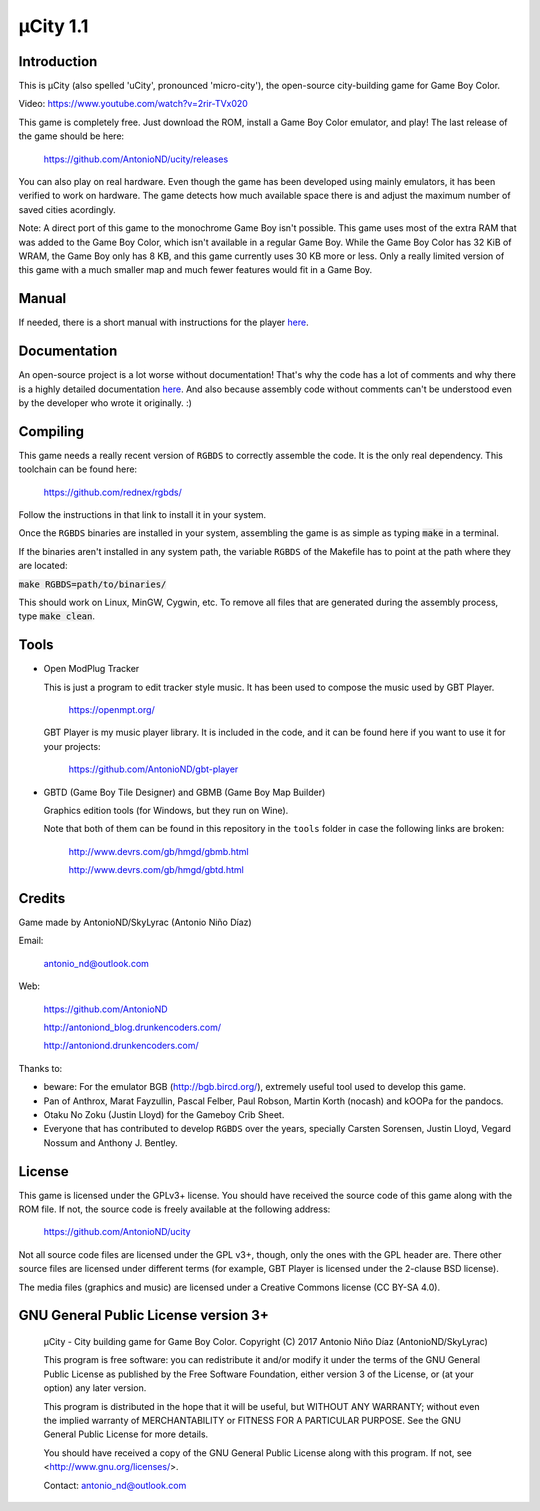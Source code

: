 =========
µCity 1.1
=========

Introduction
============

This is µCity (also spelled 'uCity', pronounced 'micro-city'), the open-source
city-building game for Game Boy Color.

.. image:: screenshot.png

Video: https://www.youtube.com/watch?v=2rir-TVx020

This game is completely free. Just download the ROM, install a Game Boy Color
emulator, and play! The last release of the game should be here:

    https://github.com/AntonioND/ucity/releases

You can also play on real hardware. Even though the game has been developed
using mainly emulators, it has been verified to work on hardware. The game
detects how much available space there is and adjust the maximum number of saved
cities acordingly.

Note: A direct port of this game to the monochrome Game Boy isn't possible. This
game uses most of the extra RAM that was added to the Game Boy Color, which
isn't available in a regular Game Boy. While the Game Boy Color has 32 KiB of
WRAM, the Game Boy only has 8 KB, and this game currently uses 30 KB more or
less. Only a really limited version of this game with a much smaller map and
much fewer features would fit in a Game Boy.

Manual
======

If needed, there is a short manual with instructions for the player
`here <manual.rst>`_.

Documentation
=============

An open-source project is a lot worse without documentation! That's why the code
has a lot of comments and why there is a highly detailed documentation
`here <docs/index.rst>`_. And also because assembly code without comments can't
be understood even by the developer who wrote it originally. :)

Compiling
=========

This game needs a really recent version of ``RGBDS`` to correctly assemble the
code. It is the only real dependency. This toolchain can be found here:

      https://github.com/rednex/rgbds/

Follow the instructions in that link to install it in your system.

Once the ``RGBDS`` binaries are installed in your system, assembling the game is
as simple as typing :code:`make` in a terminal.

If the binaries aren't installed in any system path, the variable ``RGBDS`` of
the Makefile has to point at the path where they are located:

:code:`make RGBDS=path/to/binaries/`

This should work on Linux, MinGW, Cygwin, etc. To remove all files that are
generated during the assembly process, type :code:`make clean`.

Tools
=====

- Open ModPlug Tracker

  This is just a program to edit tracker style music. It has been used to
  compose the music used by GBT Player.

    https://openmpt.org/

  GBT Player is my music player library. It is included in the code, and it can
  be found here if you want to use it for your projects:

    https://github.com/AntonioND/gbt-player

- GBTD (Game Boy Tile Designer) and GBMB (Game Boy Map Builder)

  Graphics edition tools (for Windows, but they run on Wine).

  Note that both of them can be found in this repository in the ``tools`` folder
  in case the following links are broken:

    http://www.devrs.com/gb/hmgd/gbmb.html

    http://www.devrs.com/gb/hmgd/gbtd.html

Credits
=======

Game made by AntonioND/SkyLyrac (Antonio Niño Díaz)

Email:

    antonio_nd@outlook.com

Web:

    https://github.com/AntonioND

    http://antoniond_blog.drunkencoders.com/

    http://antoniond.drunkencoders.com/

Thanks to:

- beware: For the emulator BGB (http://bgb.bircd.org/), extremely useful tool
  used to develop this game.

- Pan of Anthrox, Marat Fayzullin, Pascal Felber, Paul Robson, Martin Korth
  (nocash) and kOOPa for the pandocs.

- Otaku No Zoku (Justin Lloyd) for the Gameboy Crib Sheet.

- Everyone that has contributed to develop ``RGBDS`` over the years, specially
  Carsten Sorensen, Justin Lloyd, Vegard Nossum and Anthony J. Bentley.

License
=======

This game is licensed under the GPLv3+ license. You should have received the
source code of this game along with the ROM file. If not, the source code is
freely available at the following address:

    https://github.com/AntonioND/ucity

Not all source code files are licensed under the GPL v3+, though, only the ones
with the GPL header are. There other source files are licensed under different
terms (for example, GBT Player is licensed under the 2-clause BSD license).

The media files (graphics and music) are licensed under a Creative Commons
license (CC BY-SA 4.0).

GNU General Public License version 3+
=====================================

    µCity - City building game for Game Boy Color.
    Copyright (C) 2017 Antonio Niño Díaz (AntonioND/SkyLyrac)

    This program is free software: you can redistribute it and/or modify
    it under the terms of the GNU General Public License as published by
    the Free Software Foundation, either version 3 of the License, or
    (at your option) any later version.

    This program is distributed in the hope that it will be useful,
    but WITHOUT ANY WARRANTY; without even the implied warranty of
    MERCHANTABILITY or FITNESS FOR A PARTICULAR PURPOSE.  See the
    GNU General Public License for more details.

    You should have received a copy of the GNU General Public License
    along with this program.  If not, see <http://www.gnu.org/licenses/>.

    Contact: antonio_nd@outlook.com

